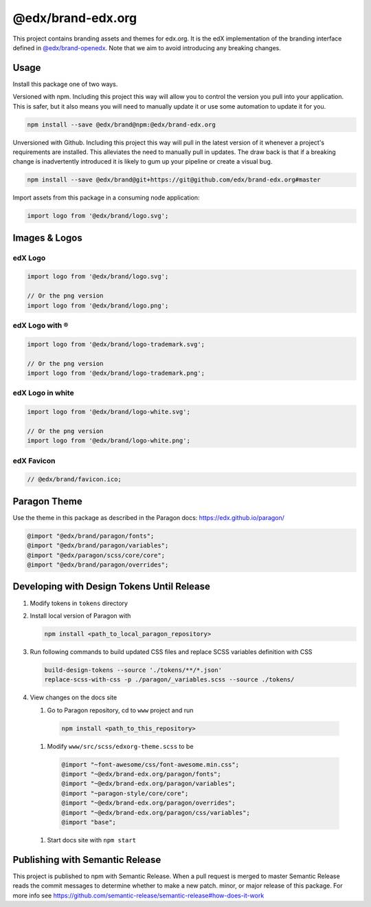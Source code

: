 ==================
@edx/brand-edx.org
==================

This project contains branding assets and themes for edx.org. It is the edX implementation of the branding interface defined in `@edx/brand-openedx <https://git@github.com/edx/brand-openedx>`_. Note that we aim to avoid introducing any breaking changes.

-----
Usage
-----

Install this package one of two ways.


Versioned with npm. Including this project this way will allow you to control the version you pull into your application. This is safer, but it also means you will need to manually update it or use some automation to update it for you.

.. code-block:: bash

  npm install --save @edx/brand@npm:@edx/brand-edx.org

Unversioned with Github. Including this project this way will pull in the latest version of it whenever a project's requirements are installed. This alleviates the need to manually pull in updates. The draw back is that if a breaking change is inadvertently introduced it is likely to gum up your pipeline or create a visual bug.

.. code-block:: bash

  npm install --save @edx/brand@git+https://git@github.com/edx/brand-edx.org#master

Import assets from this package in a consuming node application:

.. code-block:: javascript

  import logo from '@edx/brand/logo.svg';

--------------
Images & Logos
--------------

edX Logo
--------

.. image:: /logo.svg
    :alt: edX
    :width: 128px

.. code-block:: javascript

  import logo from '@edx/brand/logo.svg';

  // Or the png version
  import logo from '@edx/brand/logo.png';

edX Logo with ®
---------------

.. image:: /logo-trademark.svg
    :alt: edX
    :width: 128px

.. code-block:: javascript

  import logo from '@edx/brand/logo-trademark.svg';

  // Or the png version
  import logo from '@edx/brand/logo-trademark.png';

edX Logo in white
-----------------

.. image:: /logo-white.svg
    :alt: edX
    :width: 128px

.. code-block:: javascript

  import logo from '@edx/brand/logo-white.svg';

  // Or the png version
  import logo from '@edx/brand/logo-white.png';

edX Favicon
-----------------

.. image:: /favicon.ico
    :alt: edX
    :width: 128px

.. code-block:: javascript

  // @edx/brand/favicon.ico;

-------------
Paragon Theme
-------------

Use the theme in this package as described in the Paragon docs: https://edx.github.io/paragon/

.. code-block:: sass

  @import "@edx/brand/paragon/fonts";
  @import "@edx/brand/paragon/variables";
  @import "@edx/paragon/scss/core/core";
  @import "@edx/brand/paragon/overrides";


-------------------------------------------
Developing with Design Tokens Until Release
-------------------------------------------

#. Modify tokens in ``tokens`` directory
#. Install local version of Paragon with

   .. code-block:: bash

     npm install <path_to_local_paragon_repository>

#. Run following commands to build updated CSS files and replace SCSS variables definition with CSS

   .. code-block:: bash

     build-design-tokens --source './tokens/**/*.json'
     replace-scss-with-css -p ./paragon/_variables.scss --source ./tokens/

#. View changes on the docs site

   #. Go to Paragon repository, cd to ``www`` project and run

     .. code-block:: bash

       npm install <path_to_this_repository>

   #. Modify ``www/src/scss/edxorg-theme.scss`` to be

     .. code-block:: sass

       @import "~font-awesome/css/font-awesome.min.css";
       @import "~@edx/brand-edx.org/paragon/fonts";
       @import "~@edx/brand-edx.org/paragon/variables";
       @import "~paragon-style/core/core";
       @import "~@edx/brand-edx.org/paragon/overrides";
       @import "~@edx/brand-edx.org/paragon/css/variables";
       @import "base";

   #. Start docs site with ``npm start``


--------------------------------
Publishing with Semantic Release
--------------------------------

This project is published to npm with Semantic Release. When a pull request is merged to master Semantic Release reads the commit messages to determine whether to make a new patch. minor, or major release of this package. For more info see https://github.com/semantic-release/semantic-release#how-does-it-work
